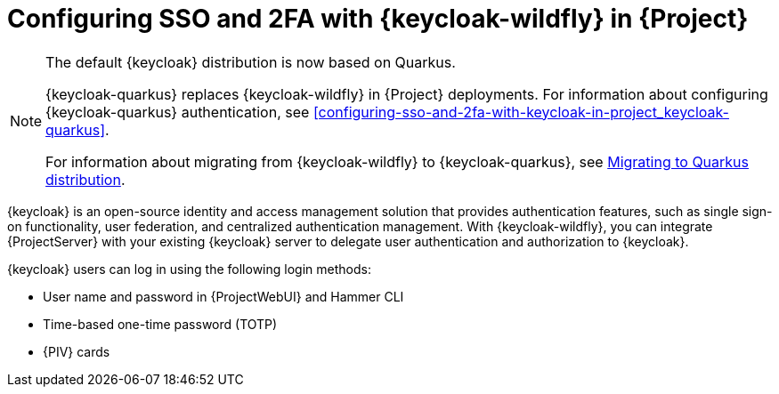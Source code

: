 [id="configuring-sso-and-2fa-with-keycloak-wildfly-in-project_{context}"]
= Configuring SSO and 2FA with {keycloak-wildfly} in {Project}

ifndef::satellite[]
[NOTE]
====
The default {keycloak} distribution is now based on Quarkus.

{keycloak-quarkus} replaces {keycloak-wildfly} in {Project} deployments.
For information about configuring {keycloak-quarkus} authentication, see xref:configuring-sso-and-2fa-with-keycloak-in-project_keycloak-quarkus[].

For information about migrating from {keycloak-wildfly} to {keycloak-quarkus}, see link:https://www.keycloak.org/migration/migrating-to-quarkus[Migrating to Quarkus distribution].
====
endif::[]

{keycloak} is an open-source identity and access management solution that provides authentication features, such as single sign-on functionality, user federation, and centralized authentication management.
With {keycloak-wildfly}, you can integrate {ProjectServer} with your existing {keycloak} server to delegate user authentication and authorization to {keycloak}.

{keycloak} users can log in using the following login methods:

* User name and password in {ProjectWebUI} and Hammer CLI
* Time-based one-time password (TOTP)
ifndef::satellite,orcharhino[]
* {PIV} cards
endif::[]

ifdef::satellite[]
For information about {RHSSO}, see link:{RHDocsBaseURL}red_hat_single_sign-on[{RHSSO} documentation].
endif::[]
